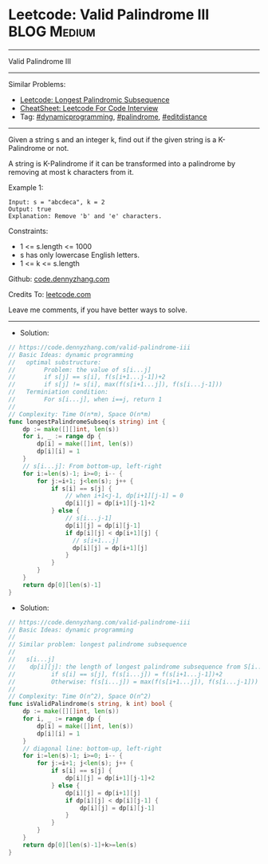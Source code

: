 * Leetcode: Valid Palindrome III                                :BLOG:Medium:
#+STARTUP: showeverything
#+OPTIONS: toc:nil \n:t ^:nil creator:nil d:nil
:PROPERTIES:
:type:     dynamicprogramming, palindrome, editdistance
:END:
---------------------------------------------------------------------
Valid Palindrome III
---------------------------------------------------------------------
#+BEGIN_HTML
<a href="https://github.com/dennyzhang/code.dennyzhang.com/tree/master/problems/valid-palindrome-iii"><img align="right" width="200" height="183" src="https://www.dennyzhang.com/wp-content/uploads/denny/watermark/github.png" /></a>
#+END_HTML
Similar Problems:
- [[https://code.dennyzhang.com/longest-palindromic-subsequence][Leetcode: Longest Palindromic Subsequence]]
- [[https://cheatsheet.dennyzhang.com/cheatsheet-leetcode-A4][CheatSheet: Leetcode For Code Interview]]
- Tag: [[https://code.dennyzhang.com/review-dynamicprogramming][#dynamicprogramming]], [[https://code.dennyzhang.com/review-palindrome][#palindrome]], [[https://code.dennyzhang.com/tag/editdistance][#editdistance]]
---------------------------------------------------------------------
Given a string s and an integer k, find out if the given string is a K-Palindrome or not.

A string is K-Palindrome if it can be transformed into a palindrome by removing at most k characters from it.

Example 1:
#+BEGIN_EXAMPLE
Input: s = "abcdeca", k = 2
Output: true
Explanation: Remove 'b' and 'e' characters.
#+END_EXAMPLE
 
Constraints:

- 1 <= s.length <= 1000
- s has only lowercase English letters.
- 1 <= k <= s.length

Github: [[https://github.com/dennyzhang/code.dennyzhang.com/tree/master/problems/valid-palindrome-iii][code.dennyzhang.com]]

Credits To: [[https://leetcode.com/problems/valid-palindrome-iii/description/][leetcode.com]]

Leave me comments, if you have better ways to solve.
---------------------------------------------------------------------
- Solution:

#+BEGIN_SRC go
// https://code.dennyzhang.com/valid-palindrome-iii
// Basic Ideas: dynamic programming
//   optimal substructure:
//        Problem: the value of s[i...j]
//        if s[j] == s[i], f(s[i+1...j-1])+2
//        if s[j] != s[i], max(f(s[i+1...j]), f(s[i...j-1]))
//   Terminiation condition:
//        For s[i...j], when i==j, return 1
//
// Complexity: Time O(n*m), Space O(n*m)
func longestPalindromeSubseq(s string) int {
    dp := make([][]int, len(s))
    for i, _ := range dp {
        dp[i] = make([]int, len(s))
        dp[i][i] = 1
    }
    // s[i...j]: From bottom-up, left-right
    for i:=len(s)-1; i>=0; i-- {
        for j:=i+1; j<len(s); j++ {
            if s[i] == s[j] {
                // when i+1<j-1, dp[i+1][j-1] = 0
                dp[i][j] = dp[i+1][j-1]+2
            } else {
                // s[i...j-1]
                dp[i][j] = dp[i][j-1]
                if dp[i][j] < dp[i+1][j] {
                  // s[i+1...j]
                  dp[i][j] = dp[i+1][j]
                }
            }
        }
    }
    return dp[0][len(s)-1]
}
#+END_SRC

- Solution:

#+BEGIN_SRC go
// https://code.dennyzhang.com/valid-palindrome-iii
// Basic Ideas: dynamic programming
//
// Similar problem: longest palindrome subsequence
//
//   s[i...j]
//    dp[i][j]: the length of longest palindrome subsequence from S[i...j]
//          if s[i] == s[j], f(s[i...j]) = f(s[i+1...j-1])+2
//          Otherwise: f(s[i...j]) = max(f(s[i+1...j]), f(s[i...j-1]))
//
// Complexity: Time O(n^2), Space O(n^2)
func isValidPalindrome(s string, k int) bool {
    dp := make([][]int, len(s))
    for i, _ := range dp {
        dp[i] = make([]int, len(s))
        dp[i][i] = 1
    }
    // diagonal line: bottom-up, left-right
    for i:=len(s)-1; i>=0; i-- {
        for j:=i+1; j<len(s); j++ {
            if s[i] == s[j] {
                dp[i][j] = dp[i+1][j-1]+2
            } else {
                dp[i][j] = dp[i+1][j]
                if dp[i][j] < dp[i][j-1] {
                    dp[i][j] = dp[i][j-1]
                }
            }
        }
    }
    return dp[0][len(s)-1]+k>=len(s)
}
#+END_SRC

#+BEGIN_HTML
<div style="overflow: hidden;">
<div style="float: left; padding: 5px"> <a href="https://www.linkedin.com/in/dennyzhang001"><img src="https://www.dennyzhang.com/wp-content/uploads/sns/linkedin.png" alt="linkedin" /></a></div>
<div style="float: left; padding: 5px"><a href="https://github.com/dennyzhang"><img src="https://www.dennyzhang.com/wp-content/uploads/sns/github.png" alt="github" /></a></div>
<div style="float: left; padding: 5px"><a href="https://www.dennyzhang.com/slack" target="_blank" rel="nofollow"><img src="https://www.dennyzhang.com/wp-content/uploads/sns/slack.png" alt="slack"/></a></div>
</div>
#+END_HTML
